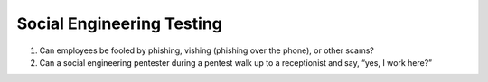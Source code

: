 Social Engineering Testing
#############################

1. Can employees be fooled by phishing, vishing (phishing
   over the phone), or other scams?
2. Can a social engineering pentester during a pentest 
   walk up to a receptionist and say, “yes, I work here?”
